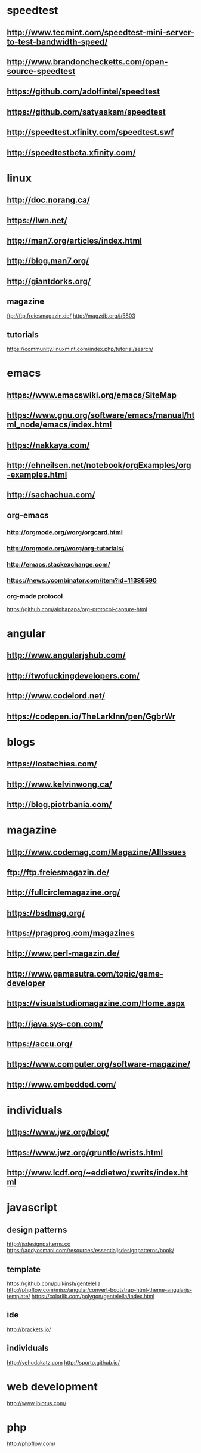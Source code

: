 #+HTML_HEAD: <link rel="stylesheet" type="text/css" href="css/main.css" />
* speedtest
** http://www.tecmint.com/speedtest-mini-server-to-test-bandwidth-speed/
** http://www.brandonchecketts.com/open-source-speedtest
** https://github.com/adolfintel/speedtest
** https://github.com/satyaakam/speedtest
** http://speedtest.xfinity.com/speedtest.swf
** http://speedtestbeta.xfinity.com/

* linux
** http://doc.norang.ca/
** https://lwn.net/
** http://man7.org/articles/index.html
** http://blog.man7.org/
** http://giantdorks.org/
** magazine
ftp://ftp.freiesmagazin.de/
http://magzdb.org/j/5803
** tutorials
https://community.linuxmint.com/index.php/tutorial/search/
* emacs
** https://www.emacswiki.org/emacs/SiteMap
** https://www.gnu.org/software/emacs/manual/html_node/emacs/index.html
** https://nakkaya.com/
** http://ehneilsen.net/notebook/orgExamples/org-examples.html
** http://sachachua.com/
** org-emacs
*** http://orgmode.org/worg/orgcard.html
*** http://orgmode.org/worg/org-tutorials/
*** http://emacs.stackexchange.com/
*** https://news.ycombinator.com/item?id=11386590
*** org-mode protocol
https://github.com/alphapapa/org-protocol-capture-html

* angular
** http://www.angularjshub.com/
** http://twofuckingdevelopers.com/
** http://www.codelord.net/
** https://codepen.io/TheLarkInn/pen/GgbrWr

* blogs
** https://lostechies.com/
** http://www.kelvinwong.ca/
** http://blog.piotrbania.com/
* magazine
** http://www.codemag.com/Magazine/AllIssues
** ftp://ftp.freiesmagazin.de/
** http://fullcirclemagazine.org/
** https://bsdmag.org/
** https://pragprog.com/magazines
** http://www.perl-magazin.de/
** http://www.gamasutra.com/topic/game-developer
** https://visualstudiomagazine.com/Home.aspx
** http://java.sys-con.com/
** https://accu.org/
** https://www.computer.org/software-magazine/
** http://www.embedded.com/

* individuals
** https://www.jwz.org/blog/
** https://www.jwz.org/gruntle/wrists.html
** http://www.lcdf.org/~eddietwo/xwrits/index.html

* javascript
** design patterns
   http://jsdesignpatterns.co
   https://addyosmani.com/resources/essentialjsdesignpatterns/book/

** template
   https://github.com/puikinsh/gentelella
   http://phpflow.com/misc/angular/convert-bootstrap-html-theme-angularjs-template/
   https://colorlib.com/polygon/gentelella/index.html

** ide
   http://brackets.io/

** individuals
   http://yehudakatz.com
   http://sporto.github.io/
* web development
  http://www.jblotus.com/
* php
  http://phpflow.com/

* others
  https://github.com/jnv/lists
* books
** http://www.onlineprogrammingbooks.com/linux/
** https://www.computer-pdf.com/
** http://www.wowebook.pw/
** https://1bookcase.com/
** http://www.itebookshare.com/
** http://ebookee.org/
** http://itbookshub.com/
** http://www.freebookcentre.net/
** http://freecomputerbooks.com/
** http://aosabook.org/en/index.html
** http://www.e-booksdirectory.com/n
** http://www.getfreeebooks.com/
** http://www.ebook3000.com/
** http://ebookbb.com/
* prog practice
** algorithmic
write a stack
write a queue

** strings
reverse string (without language utilities)
write function TitleCase(to capitalize the first letter of every word)

** angular
*** write a directive that moves an html object with keyboard
https://plnkr.co/edit/h6BN3BIVYD2HGe7nKaGL?p=preview
*** write a checkbox directive without using the html checkbox input type
https://github.com/shusain/angular-sh-checkbox/blob/master/directive.js
*** write a directive to show the current time
** javascript 
*** implement lodash functions
http://devdocs.io/lodash~4/
*** implement the built-in prototype functions of Array.prototype.* 
*** write an O() function like the one in javascript plugins.
    this  finds and element and changes its properties
    background = O('menu').style.backgroundColor
    O('menu').style.color = 'yellow'
    O(objectname, 'innerHTML', '<h1>Heading Text</h1>’)
    O(Array('first', 'second'), 'mouseover', 'mousehandler')

* programming problems
** https://github.com/lnishan/awesome-competitive-programming
** http://rosettacode.org/
** http://codekata.pragprog.com/
** http://www.ic.unicamp.br/~meidanis/courses/mc336/2006s2/funcional/L-99_Ninety-Nine_Lisp_Problems.html
** https://wiki.haskell.org/99_Haskell_exercises
** http://www.codeabbey.com/
** https://github.com/lnishan/awesome-competitive-programming
** http://codeforces.com/
** https://www.hackerrank.com
** http://www.codeeval.com/
** http://www.codeabbey.com/
** https://codecombat.com/
** https://screeps.com/
** https://github.com/git-game/git-game
** http://play.elevatorsaga.com/
** https://www.codingame.com/start
** http://www.hacker.org/challenge/about.php
** http://www.pexforfun.com/
** http://www.rankk.org/
** https://code.google.com/codejam/contests.html
** http://www.pythonchallenge.com/
** https://groups.google.com/forum/#%21forum/algogeeks
** http://codekata.com/
** http://forum.lessthandot.com/viewforum.php?f=102
** http://thedailywtf.com/series/bring-your-own-code
** http://poj.org/
** https://uva.onlinejudge.org/
** https://programmingpraxis.com/
** https://projecteuler.net/index.php
** http://codingbat.com/java
** http://rosalind.info/problems/locations/
** https://leetcode.com/
** http://practiceit.cs.washington.edu/]
** https://checkio.org/
** https://codility.com/
** http://www.geeksforgeeks.org/
** https://www.testdome.com/Questions
** https://code.google.com/codejam/
** https://www.freecodecamp.com
** https://www.reddit.com/r/dailyprogrammer/
** https://open.kattis.com
** https://algo.is/solved-problems/
** http://acm.timus.ru/
* practice programming projects
** http://inventwithpython.com/blog/2012/02/20/i-need-practice-programming-49-ideas-for-game-clones-to-code/

* network
** http://packetlife.net/
** https://wiki.wireshark.org/FrontPage
** http://sobek.su/Cisco/IOS/
* cron
** http://crontab-generator.org/
** https://crontab.guru
** http://www.crontutorials.com/
** http://crontab-generator.org/
** http://stackoverflow.com/documentation/bash/topics
* monitor
** http://www.maadiran.com
* shiraz
** electronics
    http://irasaelec.com/
    http://aftabrayaneh.com/
** software
   http://hamrahnet.com/
** misc
   http://www.gli-shiraz.com/
* MOOCS
** https://alison.com/learn/programming
** http://www.howtogeek.com/117674/the-best-websites-for-free-online-courses-certificates-degrees-and-educational-resources/
** https://channel9.msdn.com/info
* online IDE
** http://cpp.sh/
** http://ideone.com/
** http://joel.franusic.com/Online-REPs-and-REPLs/
** regex
   http://www.phpliveregex.com/
* glasses
** http://miraflexglass.com/
* vocabulary
** https://quizlet.com/2289321/top-10000-common-words-flash-cards/
** http://www.use-in-a-sentence.com/english-words/10000-words/the-most-frequent-10000-words-of-english.html
** https://www.quora.com/Where-can-I-find-a-list-of-the-10-000-most-important-English-words
** http://kevinboone.net/
* german
** radio
*** http://tunein.com/radio/Germany-r100346/
*** http://www.listenlive.eu/germany.html
*** http://www.learndeutsch.ir/post/1
* radius
** http://radmandemo.dmasoftlab.com/
** http://www.proradiusmanager.com/
** http://bulbsoft.com/product/
** http://daloradius.com/
** https://splynx.com/
** http://www.ispcube.com/
** http://demo.snono.systems/#/dashboard
** http://demo.snono.systems/
** radius lab
https://mellowd.co.uk/ccie/?p=2777

* useful css/javascript libs
** http://malsup.com/jquery/form/
** https://github.com/carhartl/jquery-cookie
** https://github.com/onokumus/metisMenu
** http://www.jacklmoore.com/autosize/
** http://wenzhixin.net.cn/p/multiple-select/docs/
** https://github.com/blueimp/jQuery-File-Upload
** http://sandywalker.github.io/webui-popover/demo/
** https://github.com/sandywalker/webui-popover
** https://github.com/bseth99/jquery-ui-extensions
** http://listjs.com/
** https://rawgit.com/jeresig/jquery.hotkeys/master/test-static-01.html
** http://ned.im/noty/
* dopamine foods supplements
** saint john wrot
** curcumin
** almonds
** chocolate
** L-Tyrosine: 
Many people have success with supplementing 800 mg to 1500
mg daily of L-Tyrosine, which crosses the blood-brain barrier and
converts to dopamine.

** L-Phenylalanine:
This is an amino acid precursor to tyrosine, which
gets converted into dopamine. Most people supplement between 1000 mg
to 1500 mg to boost their dopamine.

** Rhodiola Rosea:
This is an herbal supplement that acts on COMT to
inhibit the breakdown of neurotransmitters serotonin and
dopamine. Most people take approximately 500 mg (3% Rosavins) daily to
increase dopamine levels.

** Omega-3 Fatty Acids:
Supplementation of DHA and EPA (omega-3 fatty
acids) is beneficial for most people unless they are eating high
quality fish twice per week.  The human brain generally operates
better when is receiving sufficient omega-3 fatty acids from the diet.
Therefore some have recommended supplementing quality fish oil or
krill oil to obtain adequate omega-3s, which may increase dopamine
levels.

** L-Theanine –
L-theanine is one of the major amino acid components of
green and black teas and is suggested to have anti-stress and
anxiolytic effects. The basis of l-theanine’s action is to increase
inhibitory activity in the brain; because it is a glutamate analog, it
binds to receptors specific to glutamate, prevents their binding, and
inhibits its excitatory action. It has also been shown to boost
dopamine levels (the neurotransmitter involved in feelings of
happiness associated with reward) and enhance alpha wave activity,
brain waves indicative of a relaxed state.

** Phosphatidylserine ­­–
Phosphatidylserine is a phospholipid
(phosphorylated fatty acid) that serves as a major structural
component of cell membranes, particularly in neural tissue. It has
also been shown to increase levels of acetylcholine, one of the
nervous system’s major neurotransmitters.

Phosphatidylserine has been shown to improve memory and spatial
recognition in rats. It may have similar effects in humans, although
the majority of studies have been conducted on elderly subjects (for
whom phosphatidylserine has shown benefit against the progression of
Alzheimer’s Disease and dementia).

Phosphatidylserine exists as a supplement, though it tends to fall on
the more expensive side of the spectrum. Instead, it may be more
biologically beneficial and money-savvy to get your phophatidylserine
fill from natural sources, of which fish such as herring and mackerel
are particularly rich.

http://universityhealthnews.com/daily/depression/8-natural-dopamine-boosters-to-overcome-depression/
http://universityhealthnews.com/daily/depression/dopamine-supplements-for-improving-mood-and-motivation/
http://www.balancingbrainchemistry.co.uk/peter-smith/38/Dopamine-Deficient-Depression.html
http://wakeup-world.com/2015/03/07/how-to-increase-dopamine-the-motivation-molecule/
http://www.brainprotips.com/dopamine-supplements/
http://mentalhealthdaily.com/2015/04/17/how-to-increase-dopamine-levels/
* http
** http://httpbin.org/
** https://www.thesitewizard.com/apache/password-protect-directory.shtml
** https://kostasbariotis.com/
** http://www.buildyourownlisp.com/contents
* gists
https://repl.it/@beekalam
